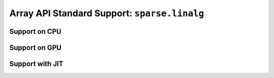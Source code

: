 Array API Standard Support: ``sparse.linalg``
=============================================

.. _array_api_support_sparse_linalg_cpu:

Support on CPU
--------------

.. array-api-support-per-function::
    :module: sparse.linalg
    :backend_type: cpu

.. _array_api_support_sparse_linalg_gpu:

Support on GPU
--------------

.. array-api-support-per-function::
    :module: sparse.linalg
    :backend_type: gpu

.. _array_api_support_sparse_linalg_jit:

Support with JIT
----------------

.. array-api-support-per-function::
    :module: sparse.linalg
    :backend_type: jit
